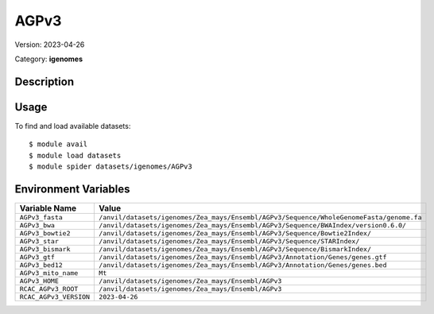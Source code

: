 =====
AGPv3
=====

Version: 2023-04-26

Category: **igenomes**

Description
-----------



Usage
-----

To find and load available datasets::

    $ module avail
    $ module load datasets
    $ module spider datasets/igenomes/AGPv3

Environment Variables
-------------------

.. list-table::
   :header-rows: 1
   :widths: 25 75

   * - **Variable Name**
     - **Value**
   * - ``AGPv3_fasta``
     - ``/anvil/datasets/igenomes/Zea_mays/Ensembl/AGPv3/Sequence/WholeGenomeFasta/genome.fa``
   * - ``AGPv3_bwa``
     - ``/anvil/datasets/igenomes/Zea_mays/Ensembl/AGPv3/Sequence/BWAIndex/version0.6.0/``
   * - ``AGPv3_bowtie2``
     - ``/anvil/datasets/igenomes/Zea_mays/Ensembl/AGPv3/Sequence/Bowtie2Index/``
   * - ``AGPv3_star``
     - ``/anvil/datasets/igenomes/Zea_mays/Ensembl/AGPv3/Sequence/STARIndex/``
   * - ``AGPv3_bismark``
     - ``/anvil/datasets/igenomes/Zea_mays/Ensembl/AGPv3/Sequence/BismarkIndex/``
   * - ``AGPv3_gtf``
     - ``/anvil/datasets/igenomes/Zea_mays/Ensembl/AGPv3/Annotation/Genes/genes.gtf``
   * - ``AGPv3_bed12``
     - ``/anvil/datasets/igenomes/Zea_mays/Ensembl/AGPv3/Annotation/Genes/genes.bed``
   * - ``AGPv3_mito_name``
     - ``Mt``
   * - ``AGPv3_HOME``
     - ``/anvil/datasets/igenomes/Zea_mays/Ensembl/AGPv3``
   * - ``RCAC_AGPv3_ROOT``
     - ``/anvil/datasets/igenomes/Zea_mays/Ensembl/AGPv3``
   * - ``RCAC_AGPv3_VERSION``
     - ``2023-04-26``
